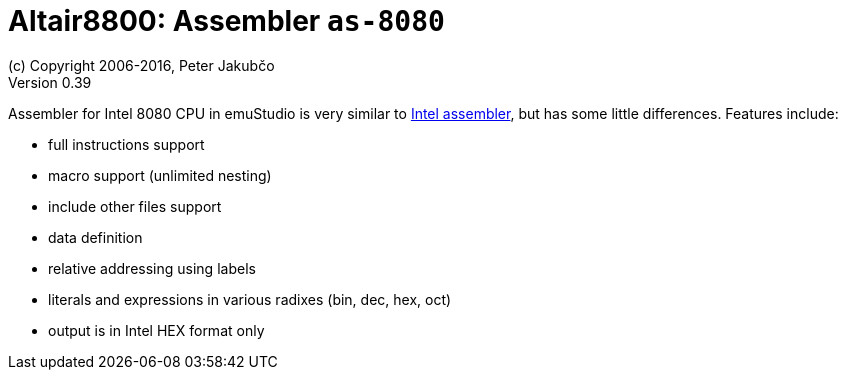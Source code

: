= Altair8800: Assembler `as-8080`
(c) Copyright 2006-2016, Peter Jakubčo
Version 0.39
:toc:
:numbered:

Assembler for Intel 8080 CPU in emuStudio is very similar to
http://altairclone.com/downloads/manuals/8080%20Programmers%20Manual.pdf[Intel assembler], but has some little
differences. Features include:

- full instructions support
- macro support (unlimited nesting)
- include other files support
- data definition
- relative addressing using labels
- literals and expressions in various radixes (bin, dec, hex, oct)
- output is in Intel HEX format only


